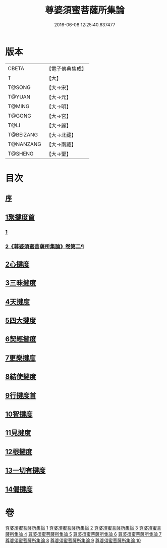 #+TITLE: 尊婆須蜜菩薩所集論 
#+DATE: 2016-06-08 12:25:40.637477

* 版本
 |     CBETA|【電子佛典集成】|
 |         T|【大】     |
 |    T@SONG|【大→宋】   |
 |    T@YUAN|【大→元】   |
 |    T@MING|【大→明】   |
 |    T@GONG|【大→宮】   |
 |      T@LI|【大→麗】   |
 | T@BEIZANG|【大→北藏】  |
 | T@NANZANG|【大→南藏】  |
 |   T@SHENG|【大→聖】   |

* 目次
** [[file:KR6l0014_001.txt::001-0721a2][序]]
** [[file:KR6l0014_001.txt::001-0721b11][1聚揵度首]]
*** [[file:KR6l0014_001.txt::001-0721b11][1]]
*** [[file:KR6l0014_002.txt::002-0729b22][2《尊婆須蜜菩薩所集論》卷第二¶]]
** [[file:KR6l0014_003.txt::003-0737c7][2心揵度]]
** [[file:KR6l0014_004.txt::004-0745c10][3三昧揵度]]
** [[file:KR6l0014_004.txt::004-0752b22][4天揵度]]
** [[file:KR6l0014_005.txt::005-0754b21][5四大揵度]]
** [[file:KR6l0014_005.txt::005-0759a22][6契經揵度]]
** [[file:KR6l0014_006.txt::006-0765a20][7更樂揵度]]
** [[file:KR6l0014_007.txt::007-0771b5][8結使揵度]]
** [[file:KR6l0014_008.txt::008-0777b24][9行揵度首]]
** [[file:KR6l0014_008.txt::008-0786b26][10智揵度]]
** [[file:KR6l0014_009.txt::009-0791a19][11見揵度]]
** [[file:KR6l0014_009.txt::009-0793c2][12根揵度]]
** [[file:KR6l0014_009.txt::009-0795b11][13一切有揵度]]
** [[file:KR6l0014_009.txt::009-0797a21][14偈揵度]]

* 卷
[[file:KR6l0014_001.txt][尊婆須蜜菩薩所集論 1]]
[[file:KR6l0014_002.txt][尊婆須蜜菩薩所集論 2]]
[[file:KR6l0014_003.txt][尊婆須蜜菩薩所集論 3]]
[[file:KR6l0014_004.txt][尊婆須蜜菩薩所集論 4]]
[[file:KR6l0014_005.txt][尊婆須蜜菩薩所集論 5]]
[[file:KR6l0014_006.txt][尊婆須蜜菩薩所集論 6]]
[[file:KR6l0014_007.txt][尊婆須蜜菩薩所集論 7]]
[[file:KR6l0014_008.txt][尊婆須蜜菩薩所集論 8]]
[[file:KR6l0014_009.txt][尊婆須蜜菩薩所集論 9]]
[[file:KR6l0014_010.txt][尊婆須蜜菩薩所集論 10]]

